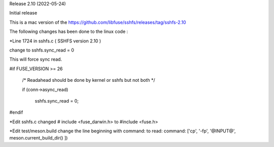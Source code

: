 
Release 2.10 (2022-05-24)

Initial release

This is a mac version of the 
https://github.com/libfuse/sshfs/releases/tag/sshfs-2.10

The following changes has been done to the linux code : 

*Line 1724 in sshfs.c ( SSHFS version 2.10 )

change to sshfs.sync_read = 0

This will force sync read.

#if FUSE_VERSION >= 26

	/* Readahead should be done by kernel or sshfs but not both */
	
	if (conn->async_read)
	
		sshfs.sync_read = 0;
		
#endif


*Edit sshfs.c
changed # include <fuse_darwin.h> to #include <fuse.h>


*Edit test/meson.build
change the line beginning with command: to read: 
command: ['cp', '-fp', '@INPUT@', meson.current_build_dir() ])


